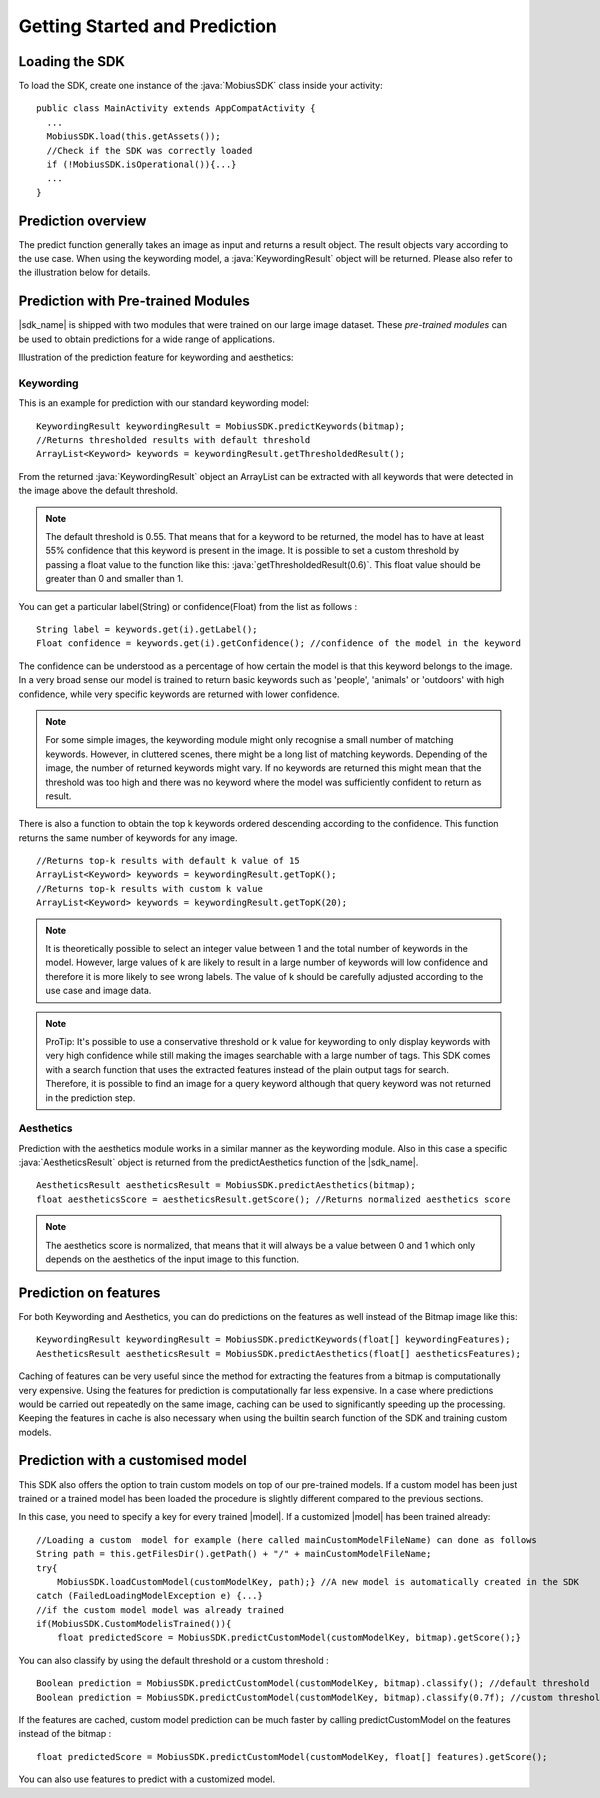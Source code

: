 Getting Started and Prediction
================================


Loading the SDK
------------------

To load the SDK, create one instance of the :java:`MobiusSDK` class inside your activity:

::

  public class MainActivity extends AppCompatActivity {
    ...
    MobiusSDK.load(this.getAssets());
    //Check if the SDK was correctly loaded
    if (!MobiusSDK.isOperational()){...}
    ...
  }



Prediction overview
---------------------


The predict function generally takes an image as input and returns a result object. The result objects vary according to the use case. When using the keywording model, a :java:`KeywordingResult` object will be returned. Please also refer to the illustration below for details. 

.. prediction illustration here


Prediction with Pre-trained Modules
--------------------------------------

|sdk_name| is shipped with two modules that were trained on our large image dataset.
These *pre-trained modules* can be used to obtain predictions for a wide range of applications.

Illustration of the prediction feature for keywording and aesthetics:

.. image::
   data/prediction_public_models.png
   :height: 400 px
   :width: 600 px
   :align: left


Keywording
^^^^^^^^^^^^^^

This is an example for prediction with our standard keywording model:

::

  KeywordingResult keywordingResult = MobiusSDK.predictKeywords(bitmap);
  //Returns thresholded results with default threshold
  ArrayList<Keyword> keywords = keywordingResult.getThresholdedResult();

From the returned :java:`KeywordingResult` object an ArrayList can be extracted with all keywords that were detected in the image above the default threshold. 

.. note::

  The default threshold is 0.55. That means that for a keyword to be returned, the model has to have at least 55% confidence that this keyword is present in the image. It is possible to set a custom threshold by passing a float value to the function like this: :java:`getThresholdedResult(0.6)`. This float value should be greater than 0 and smaller than 1. 

You can get a particular label(String) or confidence(Float) from the list as follows :

::

  String label = keywords.get(i).getLabel(); 
  Float confidence = keywords.get(i).getConfidence(); //confidence of the model in the keyword

The confidence can be understood as a percentage of how certain the model is that this keyword belongs to the image. In a very broad sense our model is trained to return basic keywords such as 'people', 'animals' or 'outdoors' with high confidence, while very specific keywords are returned with lower confidence. 

.. note::

  For some simple images, the keywording module might only recognise a small number of matching keywords.
  However, in cluttered scenes, there might be a long list of matching keywords. Depending of the image, the number
  of returned keywords might vary. If no keywords are returned this might mean that the threshold was too high and there was no keyword where the model was sufficiently confident to return as result.


There is also a function to obtain the top k keywords ordered descending according to the confidence. This function returns
the same number of keywords for any image.

::

  //Returns top-k results with default k value of 15
  ArrayList<Keyword> keywords = keywordingResult.getTopK();
  //Returns top-k results with custom k value
  ArrayList<Keyword> keywords = keywordingResult.getTopK(20);

.. note::

  It is theoretically possible to select an integer value between 1 and the total number of keywords in the model. However, large values of k are likely to result in a large number of keywords will low confidence and therefore it is more likely to see wrong labels. The value of k should be carefully adjusted according to the use case and image data. 
  
.. note::

  ProTip: It's possible to use a conservative threshold or k value for keywording to only display keywords with very high confidence while still making the images searchable with a large number of tags. This SDK comes with a search function that uses the extracted features instead of the plain output tags for search. Therefore, it is possible to find an image for a query keyword although that query keyword was not returned in the prediction step. 

Aesthetics
^^^^^^^^^^^

Prediction with the aesthetics module works in a similar manner as the keywording module. Also in this case a specific :java:`AestheticsResult` object is returned from the predictAesthetics function of the |sdk_name|. 

::

  AestheticsResult aestheticsResult = MobiusSDK.predictAesthetics(bitmap);
  float aestheticsScore = aestheticsResult.getScore(); //Returns normalized aesthetics score

.. note::

  The aesthetics score is normalized, that means that it will always be a value between 0 and 1 which only depends on the aesthetics of the input image to this function. 


Prediction on features
-------------------------


For both Keywording and Aesthetics, you can do predictions on the features as well instead of the Bitmap image like this:

::

  KeywordingResult keywordingResult = MobiusSDK.predictKeywords(float[] keywordingFeatures);
  AestheticsResult aestheticsResult = MobiusSDK.predictAesthetics(float[] aestheticsFeatures);

Caching of features can be very useful since the method for extracting the features from a bitmap is computationally very expensive. Using the features for prediction is computationally far less expensive. In a case where predictions would be carried out repeatedly on the same image, caching can be used to significantly speeding up the processing. Keeping the features in cache is also necessary when using the builtin search function of the SDK and training custom models. 

.. todo::

  Put cache example code here

Prediction with a customised model
------------------------------------

This SDK also offers the option to train custom models on top of our pre-trained models. If a custom model has been just trained or a trained model has been loaded the procedure is slightly different compared to the previous sections.

In this case, you need to specify a key for every trained |model|. If a customized |model| has been trained already:

::

  //Loading a custom  model for example (here called mainCustomModelFileName) can done as follows
  String path = this.getFilesDir().getPath() + "/" + mainCustomModelFileName;
  try{
      MobiusSDK.loadCustomModel(customModelKey, path);} //A new model is automatically created in the SDK
  catch (FailedLoadingModelException e) {...}
  //if the custom model model was already trained
  if(MobiusSDK.CustomModelisTrained()){
      float predictedScore = MobiusSDK.predictCustomModel(customModelKey, bitmap).getScore();}

You can also classify by using the default threshold or a custom threshold :

::

  Boolean prediction = MobiusSDK.predictCustomModel(customModelKey, bitmap).classify(); //default threshold
  Boolean prediction = MobiusSDK.predictCustomModel(customModelKey, bitmap).classify(0.7f); //custom threshold

If the features are cached, custom model prediction can be much faster by calling predictCustomModel on the features instead of the bitmap :

::

  float predictedScore = MobiusSDK.predictCustomModel(customModelKey, float[] features).getScore();

You can also use features to predict with a customized model. 

.. (Prediction with large number of images)


.. (For many applications there might be a need to process many images. Prediction is much faster than training a model, yet it is computationally expensive. This section would need a code snippet)

